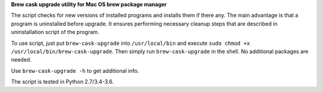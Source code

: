 **Brew cask upgrade utility for Mac OS brew package manager**

The script checks for new versions of installed programs and installs
them if there any.  The main advantage is that a program is uninstalled
before upgrade. It ensures performing necessary cleanup steps that are
described in uninstallation script of the program.

To use script, just put ``brew-cask-upgrade`` into ``/usr/local/bin``
and execute ``sudo chmod +x /usr/local/bin/brew-cask-upgrade``.
Then simply run ``brew-cask-upgrade`` in the shell. No additional
packages are needed.

Use ``brew-cask-upgrade -h`` to get additional info.

The script is tested in Python 2.7/3.4-3.6.
